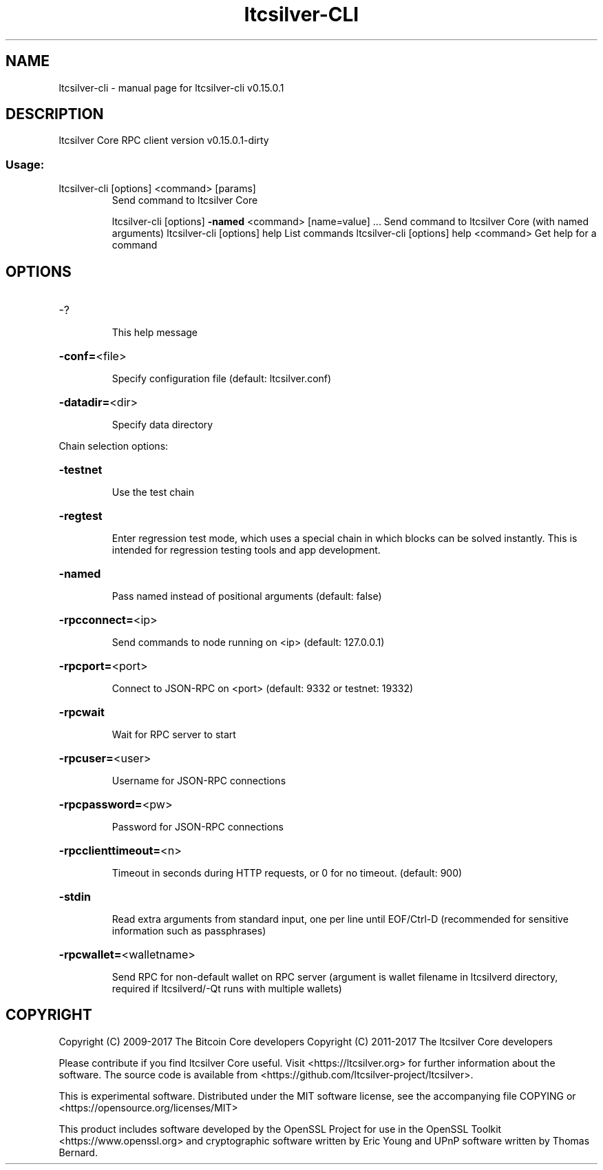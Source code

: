 .\" DO NOT MODIFY THIS FILE!  It was generated by help2man 1.47.3.
.TH ltcsilver-CLI "1" "September 2017" "ltcsilver-cli v0.15.0.1" "User Commands"
.SH NAME
ltcsilver-cli \- manual page for ltcsilver-cli v0.15.0.1
.SH DESCRIPTION
ltcsilver Core RPC client version v0.15.0.1\-dirty
.SS "Usage:"
.TP
ltcsilver\-cli [options] <command> [params]
Send command to ltcsilver Core
.IP
ltcsilver\-cli [options] \fB\-named\fR <command> [name=value] ... Send command to ltcsilver Core (with named arguments)
ltcsilver\-cli [options] help                List commands
ltcsilver\-cli [options] help <command>      Get help for a command
.SH OPTIONS
.HP
\-?
.IP
This help message
.HP
\fB\-conf=\fR<file>
.IP
Specify configuration file (default: ltcsilver.conf)
.HP
\fB\-datadir=\fR<dir>
.IP
Specify data directory
.PP
Chain selection options:
.HP
\fB\-testnet\fR
.IP
Use the test chain
.HP
\fB\-regtest\fR
.IP
Enter regression test mode, which uses a special chain in which blocks
can be solved instantly. This is intended for regression testing
tools and app development.
.HP
\fB\-named\fR
.IP
Pass named instead of positional arguments (default: false)
.HP
\fB\-rpcconnect=\fR<ip>
.IP
Send commands to node running on <ip> (default: 127.0.0.1)
.HP
\fB\-rpcport=\fR<port>
.IP
Connect to JSON\-RPC on <port> (default: 9332 or testnet: 19332)
.HP
\fB\-rpcwait\fR
.IP
Wait for RPC server to start
.HP
\fB\-rpcuser=\fR<user>
.IP
Username for JSON\-RPC connections
.HP
\fB\-rpcpassword=\fR<pw>
.IP
Password for JSON\-RPC connections
.HP
\fB\-rpcclienttimeout=\fR<n>
.IP
Timeout in seconds during HTTP requests, or 0 for no timeout. (default:
900)
.HP
\fB\-stdin\fR
.IP
Read extra arguments from standard input, one per line until EOF/Ctrl\-D
(recommended for sensitive information such as passphrases)
.HP
\fB\-rpcwallet=\fR<walletname>
.IP
Send RPC for non\-default wallet on RPC server (argument is wallet
filename in ltcsilverd directory, required if ltcsilverd/\-Qt runs
with multiple wallets)
.SH COPYRIGHT
Copyright (C) 2009-2017 The Bitcoin Core developers
Copyright (C) 2011-2017 The ltcsilver Core developers

Please contribute if you find ltcsilver Core useful. Visit
<https://ltcsilver.org> for further information about the software.
The source code is available from <https://github.com/ltcsilver-project/ltcsilver>.

This is experimental software.
Distributed under the MIT software license, see the accompanying file COPYING
or <https://opensource.org/licenses/MIT>

This product includes software developed by the OpenSSL Project for use in the
OpenSSL Toolkit <https://www.openssl.org> and cryptographic software written by
Eric Young and UPnP software written by Thomas Bernard.
